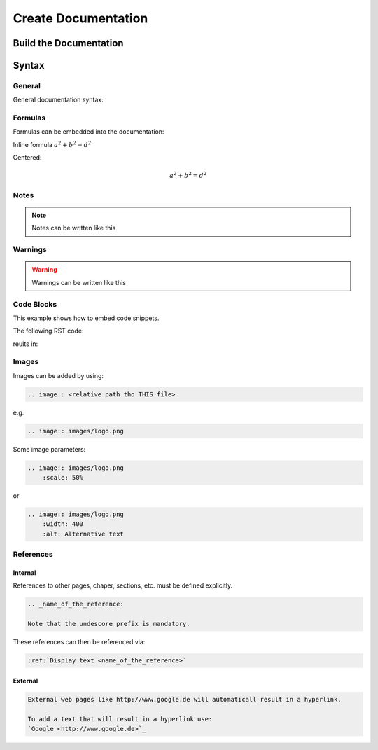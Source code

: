 Create Documentation
####################

.. _target to top of document:

Build the Documentation
***********************

Syntax
******


General
=======

General documentation syntax:

.. code-block:: RST
    :linenos:
    
    This is a regular text.

    When writing multiple lines.
    They will result in a single line.
    If there is no empty line between them.

    To add a line break use..

    ..a empty line between them.

    Also adding |br| at the end of a line will result in a line break:
    This is the first line. |br|
    This is the second line. |br|
    Note that there is a space before the |br|


Formulas
========

Formulas can be embedded into the documentation:

.. code-block:: RST
    :linenos:

    Inline formula :math:`a^2 + b^2 = d^2`

Inline formula :math:`a^2 + b^2 = d^2`


Centered:

.. code-block:: RST
    :linenos:

    .. math::
        a^2 + b^2 = d^2

.. math::
    a^2 + b^2 = d^2

Notes
=====

.. note:: 
    Notes can be written like this

    .. code-block::
        :linenos:

        .. note::
            Note text

Warnings
========

.. warning::
    Warnings can be written like this

    .. code-block::
        :linenos:

        .. warning::
            Warning text

Code Blocks
===========

This example shows how to embed code snippets.

The following RST code:

.. code-block:: RST
    :linenos:

    .. code-block:: C++
        :linenos:
        :emphasize-lines: 3

        void my_function() {
            printf("just a test");
            my_function();
            int i = 6;
        }

reults in:

.. code-block:: C++
    :linenos:
    :emphasize-lines: 3

    void my_function() {
        printf("just a test");
        my_function();
        int i = 6;
    }

Images
======

Images can be added by using:

.. code-block:: RST

    .. image:: <relative path tho THIS file>

e.g.

.. code-block:: RST

    .. image:: images/logo.png
    
Some image parameters:

.. code-block:: RST

    .. image:: images/logo.png
        :scale: 50%
    
or

.. code-block:: RST

    .. image:: images/logo.png
        :width: 400
        :alt: Alternative text

References
==========

Internal
--------

References to other pages, chaper, sections, etc. must be defined explicitly.

.. code-block:: RST

    .. _name_of_the_reference:

    Note that the undescore prefix is mandatory.
    
These references can then be referenced via:

.. code-block:: RST

    :ref:`Display text <name_of_the_reference>`


External
--------

.. code-block:: RST

    External web pages like http://www.google.de will automaticall result in a hyperlink.

    To add a text that will result in a hyperlink use:
    `Google <http://www.google.de>`_


